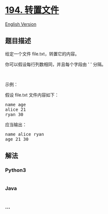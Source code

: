* [[https://leetcode-cn.com/problems/transpose-file][194. 转置文件]]
  :PROPERTIES:
  :CUSTOM_ID: 转置文件
  :END:
[[./solution/0100-0199/0194.Transpose File/README_EN.org][English
Version]]

** 题目描述
   :PROPERTIES:
   :CUSTOM_ID: 题目描述
   :END:

#+begin_html
  <!-- 这里写题目描述 -->
#+end_html

#+begin_html
  <p>
#+end_html

给定一个文件 file.txt，转置它的内容。

#+begin_html
  </p>
#+end_html

#+begin_html
  <p>
#+end_html

你可以假设每行列数相同，并且每个字段由 ' ' 分隔。

#+begin_html
  </p>
#+end_html

#+begin_html
  <p>
#+end_html

 

#+begin_html
  </p>
#+end_html

#+begin_html
  <p>
#+end_html

示例：

#+begin_html
  </p>
#+end_html

#+begin_html
  <p>
#+end_html

假设 file.txt 文件内容如下：

#+begin_html
  </p>
#+end_html

#+begin_html
  <pre>
  name age
  alice 21
  ryan 30
  </pre>
#+end_html

#+begin_html
  <p>
#+end_html

应当输出：

#+begin_html
  </p>
#+end_html

#+begin_html
  <pre>
  name alice ryan
  age 21 30
  </pre>
#+end_html

** 解法
   :PROPERTIES:
   :CUSTOM_ID: 解法
   :END:

#+begin_html
  <!-- 这里可写通用的实现逻辑 -->
#+end_html

#+begin_html
  <!-- tabs:start -->
#+end_html

*** *Python3*
    :PROPERTIES:
    :CUSTOM_ID: python3
    :END:

#+begin_html
  <!-- 这里可写当前语言的特殊实现逻辑 -->
#+end_html

#+begin_src python
#+end_src

*** *Java*
    :PROPERTIES:
    :CUSTOM_ID: java
    :END:

#+begin_html
  <!-- 这里可写当前语言的特殊实现逻辑 -->
#+end_html

#+begin_src java
#+end_src

*** *...*
    :PROPERTIES:
    :CUSTOM_ID: section
    :END:
#+begin_example
#+end_example

#+begin_html
  <!-- tabs:end -->
#+end_html
